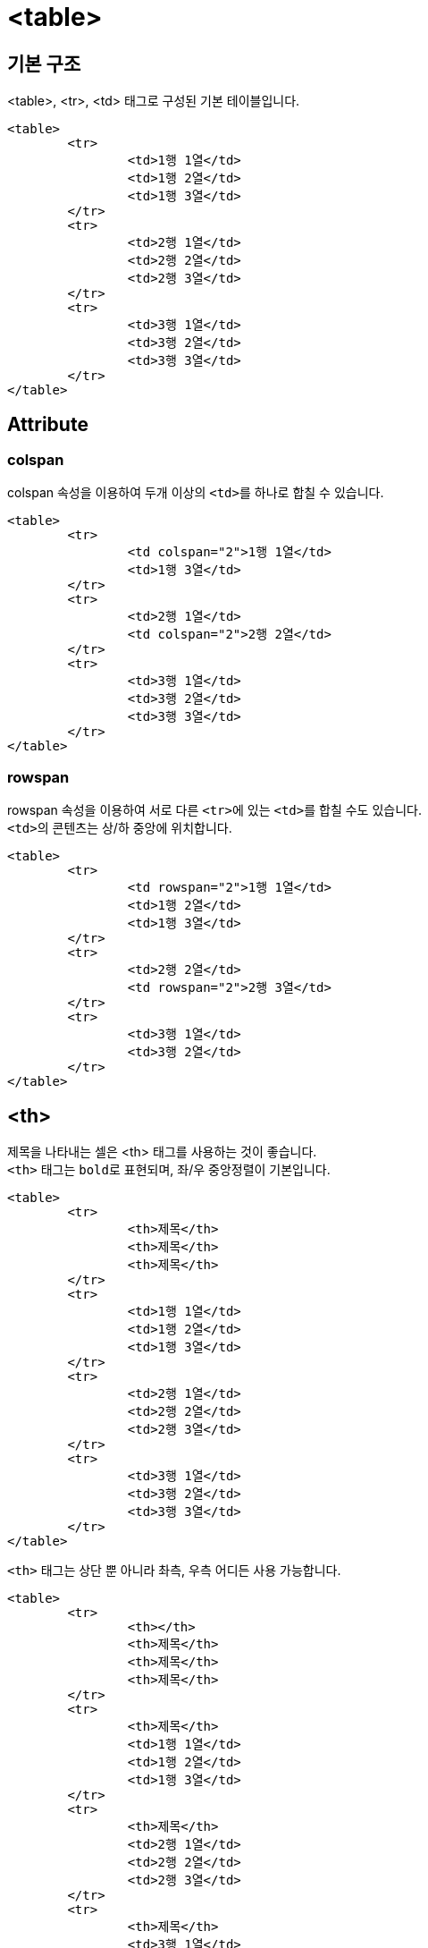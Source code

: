 = <table>

== 기본 구조
<table>, <tr>, <td> 태그로 구성된 기본 테이블입니다.

	<table>
		<tr>
			<td>1행 1열</td>
			<td>1행 2열</td>
			<td>1행 3열</td>
		</tr>
		<tr>
			<td>2행 1열</td>
			<td>2행 2열</td>
			<td>2행 3열</td>
		</tr>
		<tr>
			<td>3행 1열</td>
			<td>3행 2열</td>
			<td>3행 3열</td>
		</tr>
	</table>

== Attribute

=== colspan
colspan 속성을 이용하여 두개 이상의 ``<td>``를 하나로 합칠 수 있습니다.

	<table>
		<tr>
			<td colspan="2">1행 1열</td>
			<td>1행 3열</td>
		</tr>
		<tr>
			<td>2행 1열</td>
			<td colspan="2">2행 2열</td>
		</tr>
		<tr>
			<td>3행 1열</td>
			<td>3행 2열</td>
			<td>3행 3열</td>
		</tr>
	</table>

=== rowspan
rowspan 속성을 이용하여 서로 다른 ``<tr>``에 있는 ``<td>``를 합칠 수도 있습니다. +
``<td>``의 콘텐츠는 상/하 중앙에 위치합니다.

	<table>
		<tr>
			<td rowspan="2">1행 1열</td>
			<td>1행 2열</td>
			<td>1행 3열</td>
		</tr>
		<tr>
			<td>2행 2열</td>
			<td rowspan="2">2행 3열</td>
		</tr>
		<tr>
			<td>3행 1열</td>
			<td>3행 2열</td>
		</tr>
	</table>

== <th>
제목을 나타내는 셀은 <th> 태그를 사용하는 것이 좋습니다. +
`<th>` 태그는 ``bold``로 표현되며, 좌/우 중앙정렬이 기본입니다.

	<table>
		<tr>
			<th>제목</th>
			<th>제목</th>
			<th>제목</th>
		</tr>
		<tr>
			<td>1행 1열</td>
			<td>1행 2열</td>
			<td>1행 3열</td>
		</tr>
		<tr>
			<td>2행 1열</td>
			<td>2행 2열</td>
			<td>2행 3열</td>
		</tr>
		<tr>
			<td>3행 1열</td>
			<td>3행 2열</td>
			<td>3행 3열</td>
		</tr>
	</table>

`<th>` 태그는 상단 뿐 아니라 촤측, 우측 어디든 사용 가능합니다.

	<table>
		<tr>
			<th></th>
			<th>제목</th>
			<th>제목</th>
			<th>제목</th>
		</tr>
		<tr>
			<th>제목</th>
			<td>1행 1열</td>
			<td>1행 2열</td>
			<td>1행 3열</td>
		</tr>
		<tr>
			<th>제목</th>
			<td>2행 1열</td>
			<td>2행 2열</td>
			<td>2행 3열</td>
		</tr>
		<tr>
			<th>제목</th>
			<td>3행 1열</td>
			<td>3행 2열</td>
			<td>3행 3열</td>
		</tr>
	</table>

== <thead>
상단에 ``<th>``만으로 구성된 ``<tr>``은 `<thead>` 태그로 감싸주시는 것이 좋습니다. +
이 때, ``<thead>``를 제외한 영역은 ``<tbody>``로 감싸주세요.

	<table>
		<thead>
			<tr>
				<th></th>
				<th>제목</th>
				<th>제목</th>
				<th>제목</th>
			</tr>
		</thead>
		<tbody>
			<tr>
				<th>제목</th>
				<td>1행 1열</td>
				<td>1행 2열</td>
				<td>1행 3열</td>
			</tr>
			<tr>
				<th>제목</th>
				<td>2행 1열</td>
				<td>2행 2열</td>
				<td>2행 3열</td>
			</tr>
			<tr>
				<th>제목</th>
				<td>3행 1열</td>
				<td>3행 2열</td>
				<td>3행 3열</td>
			</tr>
		</tbody>
	</table>

== <tfoot>
필요에 따라 `<tfoot>` 태그를 사용할 수 있습니다. +
일반적으로 합계 등의 정보를 표현할 때 주로 사용합니다.

	<table>
		<thead>
			<tr>
				<th></th>
				<th>제목</th>
				<th>제목</th>
				<th>제목</th>
			</tr>
		</thead>
		<tfoot>
			<tr>
				<th>합계</th>
				<td>내용</td>
				<td>내용</td>
				<td>내용</td>
			</tr>
		</tfoot>
		<tbody>
			<tr>
				<th>제목</th>
				<td>1행 1열</td>
				<td>1행 2열</td>
				<td>1행 3열</td>
			</tr>
			<tr>
				<th>제목</th>
				<td>2행 1열</td>
				<td>2행 2열</td>
				<td>2행 3열</td>
			</tr>
			<tr>
				<th>제목</th>
				<td>3행 1열</td>
				<td>3행 2열</td>
				<td>3행 3열</td>
			</tr>
		</tbody>
	</table>

== <caption>
`<caption>` 태그는 "테이블의 제목"을 나타냅니다.

	<table>
		<caption>테이블의 제목</caption>
		<thead>
			<tr>
				<th></th>
				<th>제목</th>
				<th>제목</th>
				<th>제목</th>
			</tr>
		</thead>
		<tfoot>
			<tr>
				<th>합계</th>
				<td>내용</td>
				<td>내용</td>
				<td>내용</td>
			</tr>
		</tfoot>
		<tbody>
			<tr>
				<th>제목</th>
				<td>1행 1열</td>
				<td>1행 2열</td>
				<td>1행 3열</td>
			</tr>
			<tr>
				<th>제목</th>
				<td>2행 1열</td>
				<td>2행 2열</td>
				<td>2행 3열</td>
			</tr>
			<tr>
				<th>제목</th>
				<td>3행 1열</td>
				<td>3행 2열</td>
				<td>3행 3열</td>
			</tr>
		</tbody>
	</table>
